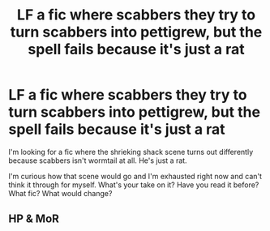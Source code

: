 #+TITLE: LF a fic where scabbers they try to turn scabbers into pettigrew, but the spell fails because it's just a rat

* LF a fic where scabbers they try to turn scabbers into pettigrew, but the spell fails because it's just a rat
:PROPERTIES:
:Author: Uhhhmaybe2018
:Score: 4
:DateUnix: 1561434790.0
:DateShort: 2019-Jun-25
:FlairText: Request
:END:
I'm looking for a fic where the shrieking shack scene turns out differently because scabbers isn't wormtail at all. He's just a rat.

I'm curious how that scene would go and I'm exhausted right now and can't think it through for myself. What's your take on it? Have you read it before? What fic? What would change?


** HP & MoR
:PROPERTIES:
:Author: fiftydarkness
:Score: 1
:DateUnix: 1561481424.0
:DateShort: 2019-Jun-25
:END:
